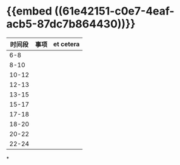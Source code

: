 * {{embed ((61e42151-c0e7-4eaf-acb5-87dc7b864430))}}
|时间段|事项|et cetera|
|---|
|6-8|
|8-10|
|10-12|
|12-13|
|13-15|
|15-17|
|17-18|
|18-20|
|20-22|
|22-24|
*